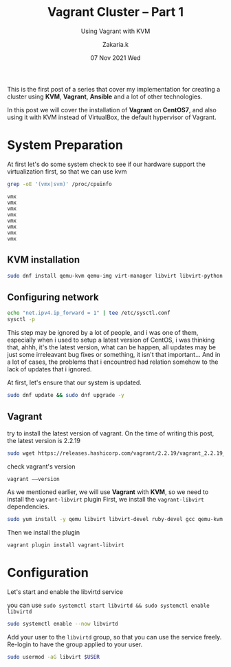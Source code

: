 #+TITLE: Vagrant Cluster -- Part 1
#+subtitle: Using Vagrant with KVM
#+AUTHOR: Zakaria.k
#+EMAIL: 4.kebairia@gmail.com
#+DATE: 07 Nov 2021 Wed
#+KEYWORDS: virtualization,kvm,Vagrant,devops
#+PROPERTY:  header-args :results output :exports both :dir /tmp/test

This is the first post of a series that cover my implementation for creating a cluster using *KVM*, *Vagrant*, *Ansible*
and a lot of other technologies.

In this post we will cover the installation of *Vagrant* on *CentOS7*, and also using it with KVM instead of VirtualBox,
the default hypervisor of Vagrant.
* System Preparation
At first let's do some system check to see if our hardware support the virtualization first, so that we can use kvm
#+name: code:kvm_support
#+begin_src sh :results output 
  grep -oE '(vmx|svm)' /proc/cpuinfo
#+end_src

#+RESULTS: code:kvm_support
: vmx
: vmx
: vmx
: vmx
: vmx
: vmx
: vmx
: vmx
** KVM installation
#+begin_src sh :results none
  sudo dnf install qemu-kvm qemu-img virt-manager libvirt libvirt-python libvirt-client virt-install virt-viewer bridge-utils dejavu-lgc-sans-fonts
#+end_src
** Configuring network
#+begin_src sh :results none
  echo "net.ipv4.ip_forward = 1" | tee /etc/sysctl.conf
  sysctl -p
#+end_src
#+begin_note
This step may be ignored by a lot of people, and i was one of them, especially when i used to setup a latest version
of CentOS, i was thinking that, ahhh, it's the latest version, what can be happen, all updates may be just some irreleavant 
bug fixes or something, it isn't that important...
And in a lot of cases, the problems that i encountred had relation somehow to the lack of updates that i ignored.
#+end_note
At first, let's ensure that our system is updated.
#+begin_src sh 
  sudo dnf update && sudo dnf upgrade -y
#+end_src
** Vagrant
try to install the latest version of vagrant.
On the time of writing this post, the latest version is 2.2.19
#+begin_src sh :var version="10" 
  sudo wget https://releases.hashicorp.com/vagrant/2.2.19/vagrant_2.2.19_x86_64.rpm
#+end_src
check vagrant's version
#+begin_src sh 
  vagrant ––version
#+end_src

As we mentioned earlier, we will use *Vagrant* with *KVM*, so we need to install the =vagrant-libvirt= plugin
First, we install the ~vagrant-libvirt~ dependencies.
#+begin_src sh
sudo yum install -y qemu libvirt libvirt-devel ruby-devel gcc qemu-kvm rsync
#+end_src
Then we install the plugin
#+begin_src sh
  vagrant plugin install vagrant-libvirt
#+end_src
* Configuration
Let's start and enable the libvirtd service
#+begin_note
you can use
=sudo systemctl start libvirtd && sudo systemctl enable libvirtd=
#+end_note
#+begin_src sh
  sudo systemctl enable --now libvirtd
#+end_src
Add your user to the =libvirtd= group, so that you can use the service freely.
Re-login to have the group applied to your user.

#+begin_src sh
  sudo usermod -aG libvirt $USER
#+end_src


